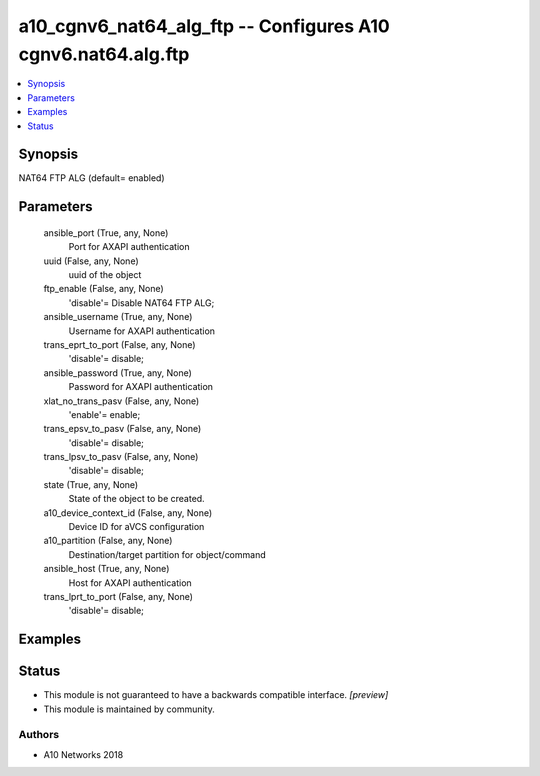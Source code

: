 .. _a10_cgnv6_nat64_alg_ftp_module:


a10_cgnv6_nat64_alg_ftp -- Configures A10 cgnv6.nat64.alg.ftp
=============================================================

.. contents::
   :local:
   :depth: 1


Synopsis
--------

NAT64 FTP ALG (default= enabled)






Parameters
----------

  ansible_port (True, any, None)
    Port for AXAPI authentication


  uuid (False, any, None)
    uuid of the object


  ftp_enable (False, any, None)
    'disable'= Disable NAT64 FTP ALG;


  ansible_username (True, any, None)
    Username for AXAPI authentication


  trans_eprt_to_port (False, any, None)
    'disable'= disable;


  ansible_password (True, any, None)
    Password for AXAPI authentication


  xlat_no_trans_pasv (False, any, None)
    'enable'= enable;


  trans_epsv_to_pasv (False, any, None)
    'disable'= disable;


  trans_lpsv_to_pasv (False, any, None)
    'disable'= disable;


  state (True, any, None)
    State of the object to be created.


  a10_device_context_id (False, any, None)
    Device ID for aVCS configuration


  a10_partition (False, any, None)
    Destination/target partition for object/command


  ansible_host (True, any, None)
    Host for AXAPI authentication


  trans_lprt_to_port (False, any, None)
    'disable'= disable;









Examples
--------

.. code-block:: yaml+jinja

    





Status
------




- This module is not guaranteed to have a backwards compatible interface. *[preview]*


- This module is maintained by community.



Authors
~~~~~~~

- A10 Networks 2018

